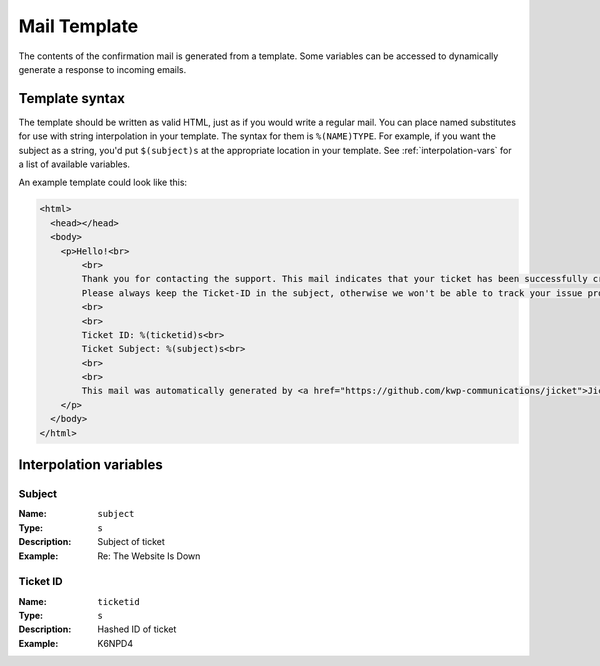 Mail Template
====================

The contents of the confirmation mail is generated from a template. Some variables can be accessed to dynamically
generate a response to incoming emails.


Template syntax
------------------------
The template should be written as valid HTML, just as if you would write a regular mail. You can place named substitutes
for use with string interpolation in your template. The syntax for them is ``%(NAME)TYPE``. For example, if you want the
subject as a string, you'd put ``$(subject)s`` at the appropriate location in your template. See
:ref:`interpolation-vars` for a list of available variables.

An example template could look like this:

.. code-block:: html

    <html>
      <head></head>
      <body>
        <p>Hello!<br>
            <br>
            Thank you for contacting the support. This mail indicates that your ticket has been successfully created and will be processed soon.<br>
            Please always keep the Ticket-ID in the subject, otherwise we won't be able to track your issue properly.<br>
            <br>
            <br>
            Ticket ID: %(ticketid)s<br>
            Ticket Subject: %(subject)s<br>
            <br>
            <br>
            This mail was automatically generated by <a href="https://github.com/kwp-communications/jicket">Jicket</a>
        </p>
      </body>
    </html>


.. _interpolation-vars:

Interpolation variables
----------------------------

Subject
""""""""""""""""""""""""""""""""""
:Name:          ``subject``
:Type:          ``s``
:Description:   Subject of ticket
:Example:       Re: The Website Is Down


Ticket ID
""""""""""""""""""""""""""""""""""
:Name:          ``ticketid``
:Type:          ``s``
:Description:   Hashed ID of ticket
:Example:       K6NPD4